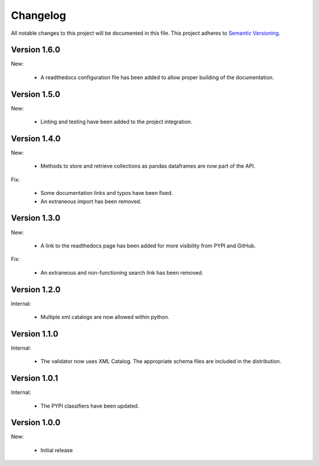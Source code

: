 Changelog
=========

All notable changes to this project will be documented in this file.  This
project adheres to `Semantic Versioning <http://semver.org/spec/v2.0.0.html>`_.

Version 1.6.0
-------------

New:

  * A readthedocs configuration file has been added to allow proper building
    of the documentation.

Version 1.5.0
-------------

New:

  * Linting and testing have been added to the project integration.


Version 1.4.0
-------------

New:

  * Methods to store and retrieve collections as pandas dataframes are now
    part of the API.

Fix:

  * Some documentation links and typos have been fixed.
  * An extraneous import has been removed.

Version 1.3.0
-------------

New:

  * A link to the readthedocs page has been added for more visibility from PYPI     and GitHub.

Fix:

  * An extraneous and non-functioning search link has been removed.

Version 1.2.0
-------------

Internal:

  * Multiple xml catalogs are now allowed within python.

Version 1.1.0
-------------

Internal:

  * The validator now uses XML Catalog.  The appropriate schema files are included
    in the distribution.

Version 1.0.1
-------------

Internal:

  * The PYPI classifiers have been updated.

Version 1.0.0
-------------

New:

  * Initial release

